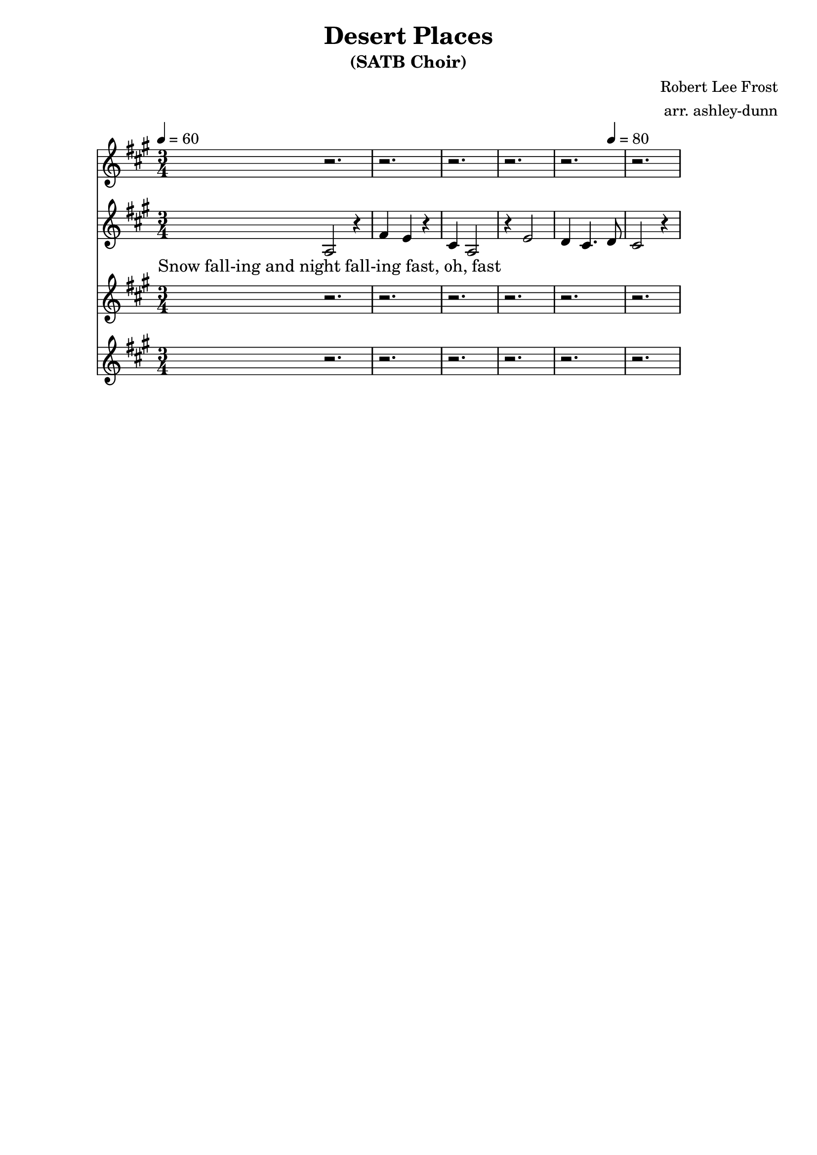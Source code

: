 \header {
  title = "Desert Places"
  subtitle = "(SATB Choir)"
  composer = "Robert Lee Frost"
  arranger = "arr. ashley-dunn"
  tagline = ##f
}

part_one = \relative c' {
  \time 3/4
  \clef treble
  \key fis \minor
  \tempo 4 = 60
  r2. |
  r2. |
  r2. |
  r2. |
  r2. |
  r2.
}

part_two = \relative c' {
  \time 3/4
  \clef treble
  \key fis \minor
  \tempo 4 = 60

  % 1
  a2 r4 |
  fis'4 e4 r4 |
  cis4 a2 |
  r4 e'2 |
  d4 cis4.\tempo 4 = 80 d8 |
  cis2 r4
}

part_three = \relative c' {
  \time 3/4
  \clef treble
  \key fis \minor
  \tempo 4 = 60
  r2. |
  r2. |
  r2. |
  r2. |
  r2. |
  r2.
}

part_four = \relative c' {
  \time 3/4
  \clef treble
  \key fis \minor
  \tempo 4 = 60
  r2. |
  r2. |
  r2. |
  r2. |
  r2. |
  r2.
}

<<
  \new Staff \part_one
  \new Staff \part_two
  \new Lyrics \lyricmode {
      \markup "Snow fall-ing and night fall-ing fast, oh, fast" 1
    }
  \new Staff \part_three
  \new Staff \part_four
>>
